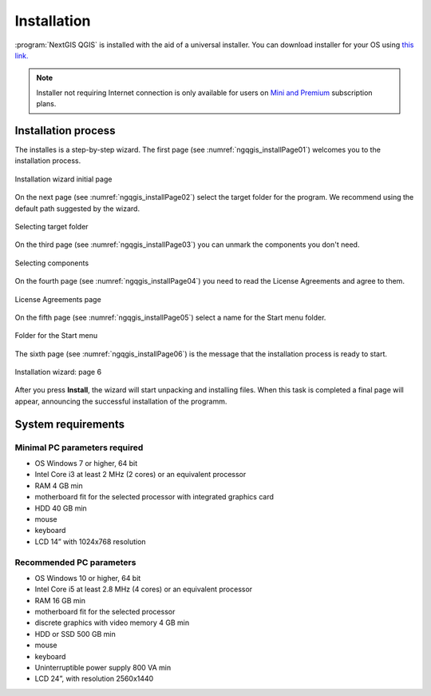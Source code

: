 .. sectionauthor:: Артём Светлов <artem.svetlov@nextgis.ru>

Installation
==========

:program:`NextGIS QGIS` is installed with the aid of a universal installer. You can download installer for your OS using `this link. <http://nextgis.com/nextgis-qgis/>`_

.. note::
   Installer not requiring Internet connection is only available for users on `Mini and Premium <http://nextgis.com/nextgis-com/plans>`_ subscription plans.

Installation process
------------------

The installes is a step-by-step wizard. The first page (see :numref:`ngqgis_installPage01`) welcomes you to the installation process.

.. figure:: _static/install_wizard_welcome_en.png
   :name: ngqgis_installPage01
   :align: center
   :width: 16cm

   Installation wizard initial page

On the next page (see :numref:`ngqgis_installPage02`) select the target folder for the program. We recommend using the default path suggested by the wizard.

.. figure:: _static/install_wizard_path_en.png
   :name: ngqgis_installPage02
   :align: center
   :width: 16cm

   Selecting target folder

On the third page (see :numref:`ngqgis_installPage03`) you can unmark the components you don't need.

.. figure:: _static/install_wizard_components_en.png
   :name: ngqgis_installPage03
   :align: center
   :width: 16cm

   Selecting components

On the fourth page (see :numref:`ngqgis_installPage04`) you need to read the License Agreements and agree to them.

.. figure:: _static/install_wizard_license_en.png
   :name: ngqgis_installPage04
   :align: center
   :width: 16cm
   
   License Agreements page

On the fifth page (see :numref:`ngqgis_installPage05`) select a name for the Start menu folder.

.. figure:: _static/install_wizard_start_folder_en.png
   :name: ngqgis_installPage05
   :align: center
   :width: 16cm

   Folder for the Start menu

The sixth page (see :numref:`ngqgis_installPage06`) is the message that the installation process is ready to start. 

.. figure:: _static/install_wizard_ready_en.png
   :name: ngqgis_installPage06
   :align: center
   :width: 16cm

   Installation wizard: page 6
   
After you press **Install**, the wizard will start unpacking and installing files.
When this task is completed a final page will appear, announcing the successful installation of the programm.

System requirements
---------------------

Minimal PC parameters required
^^^^^^^^^^^^^^^^^^^^^^^^^^^^^^^^^^^^^^^^^^^^^^^^^^^^^

* OS Windows 7 or higher, 64 bit
* Intel Core i3 at least 2 MHz (2 cores) or an equivalent processor
* RAM 4 GB min
* motherboard fit for the selected processor with integrated graphics card
* HDD 40 GB min
* mouse
* keyboard
* LCD 14” with 1024x768 resolution

Recommended PC parameters
^^^^^^^^^^^^^^^^^^^^^^^^^^^^^^^^^^^^^^^^^^^^^^^^^^^^^

* OS Windows 10 or higher, 64 bit
* Intel Core i5 at least 2.8 MHz (4 cores) or an equivalent processor
* RAM 16 GB min
* motherboard fit for the selected processor 
* discrete graphics with video memory 4 GB min
* HDD or SSD 500 GB min
* mouse
* keyboard
* Uninterruptible power supply 800 VA min
* LCD 24”, with resolution 2560x1440
